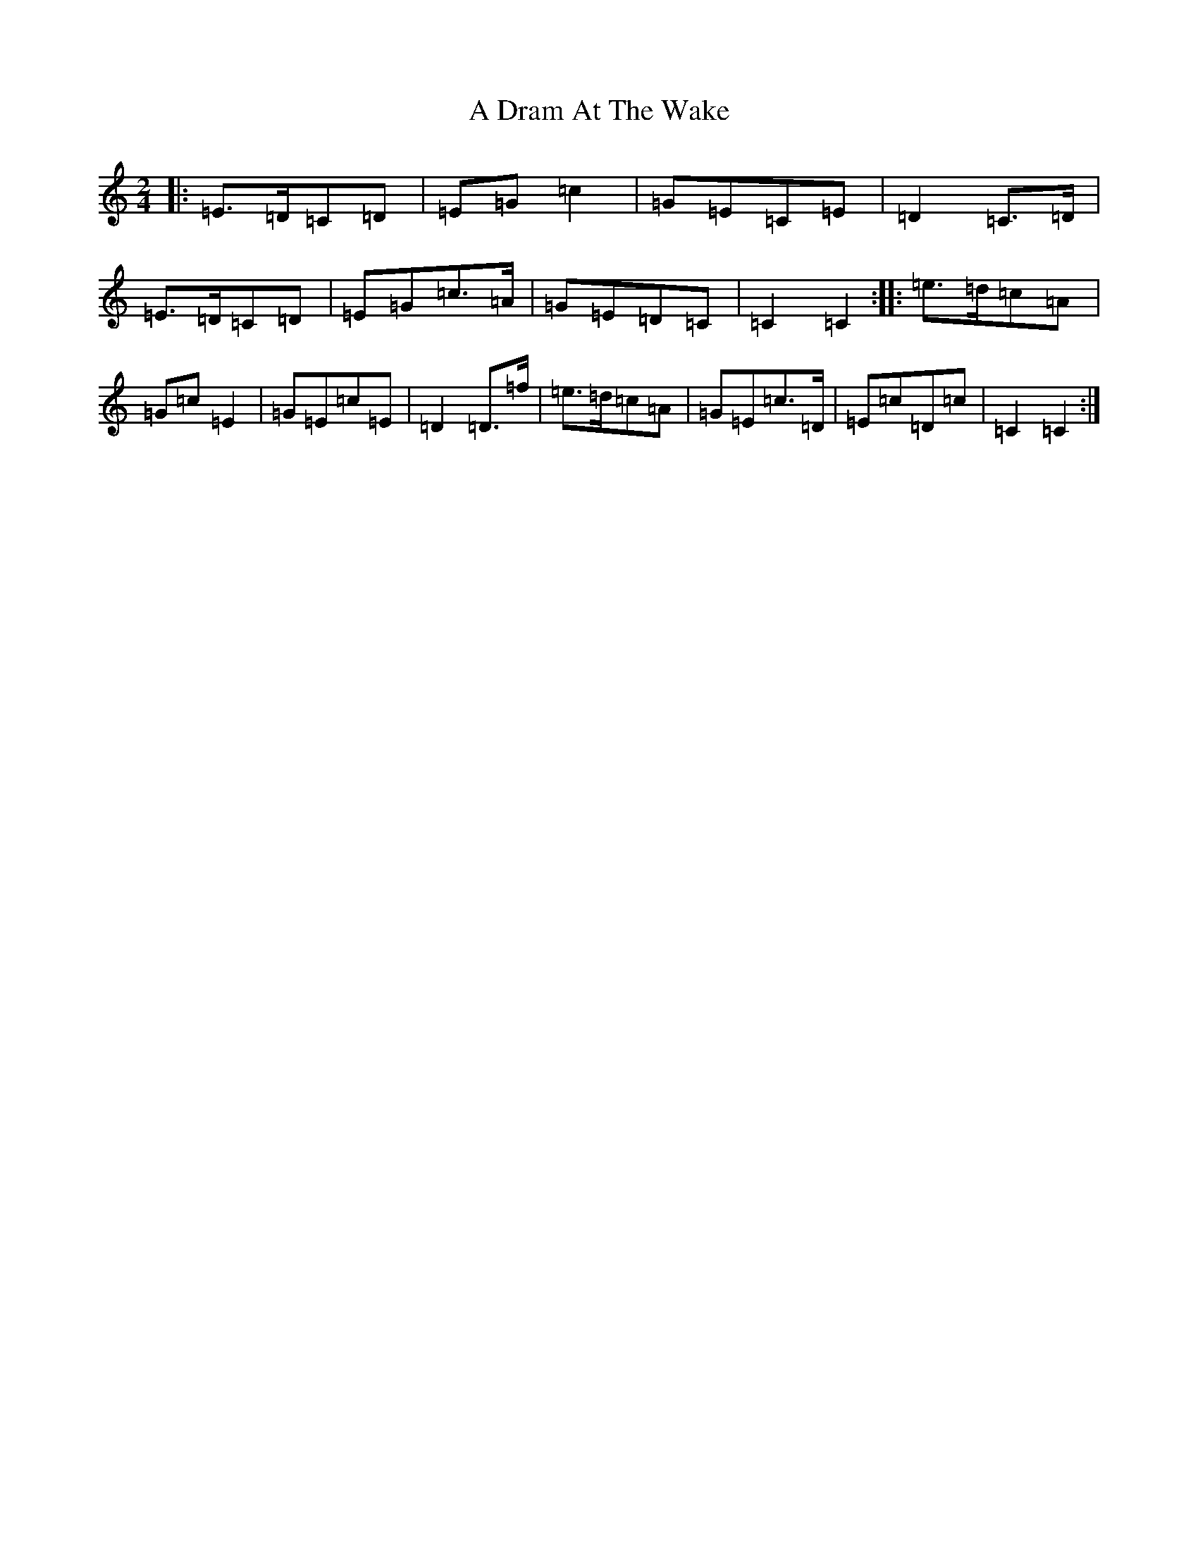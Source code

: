 X: 67
T: A Dram At The Wake
S: https://thesession.org/tunes/9105#setting19904
R: polka
M:2/4
L:1/8
K: C Major
|:=E>=D=C=D|=E=G=c2|=G=E=C=E|=D2=C>=D|=E>=D=C=D|=E=G=c>=A|=G=E=D=C|=C2=C2:||:=e>=d=c=A|=G=c=E2|=G=E=c=E|=D2=D>=f|=e>=d=c=A|=G=E=c>=D|=E=c=D=c|=C2=C2:|